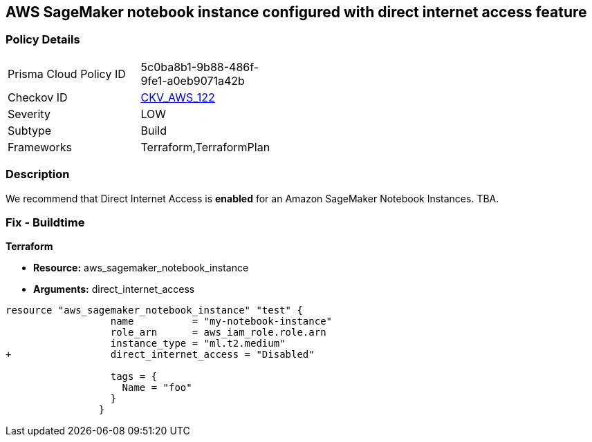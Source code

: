 == AWS SageMaker notebook instance configured with direct internet access feature


=== Policy Details 

[width=45%]
[cols="1,1"]
|=== 
|Prisma Cloud Policy ID 
| 5c0ba8b1-9b88-486f-9fe1-a0eb9071a42b

|Checkov ID 
| https://github.com/bridgecrewio/checkov/tree/master/checkov/terraform/checks/resource/aws/SageMakerInternetAccessDisabled.py[CKV_AWS_122]

|Severity
|LOW

|Subtype
|Build
//, Run

|Frameworks
|Terraform,TerraformPlan

|=== 



=== Description 


We recommend that Direct Internet Access is *enabled* for an Amazon SageMaker Notebook Instances.
TBA.

=== Fix - Buildtime


*Terraform* 


* *Resource:* aws_sagemaker_notebook_instance
* *Arguments:* direct_internet_access


[source,go]
----
resource "aws_sagemaker_notebook_instance" "test" {
                  name          = "my-notebook-instance"
                  role_arn      = aws_iam_role.role.arn
                  instance_type = "ml.t2.medium"
+                 direct_internet_access = "Disabled"
                                  
                  tags = {
                    Name = "foo"
                  }
                }
----

